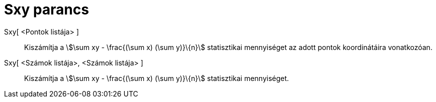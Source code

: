 = Sxy parancs
:page-en: commands/Sxy
ifdef::env-github[:imagesdir: /hu/modules/ROOT/assets/images]

Sxy[ <Pontok listája> ]::
  Kiszámítja a stem:[\sum xy - \frac{(\sum x) (\sum y)}\{n}] statisztikai mennyiséget az adott pontok koordinátáira
  vonatkozóan.
Sxy[ <Számok listája>, <Számok listája> ]::
  Kiszámítja a stem:[\sum xy - \frac{(\sum x) (\sum y)}\{n}] statisztikai mennyiséget.
